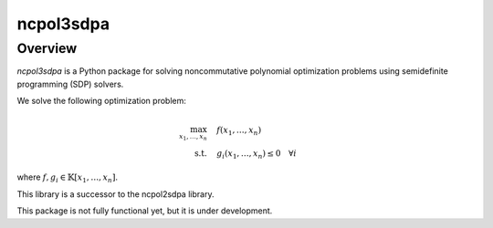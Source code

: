 ncpol3sdpa
==========

Overview
--------

*ncpol3sdpa* is a Python package for solving noncommutative polynomial optimization problems using semidefinite programming (SDP) solvers.


We solve the following optimization problem:

.. math::

   \begin{align}
   \max_{x_1, \ldots, x_n} &\quad f(x_1, \ldots, x_n) \\
   \text{s.t.} &\quad g_i(x_1, \ldots, x_n) \leq 0 \quad \forall i
   \end{align}

where :math:`f,g_i \in \mathbb{K}[x_1,\ldots,x_n]`.

This library is a successor to the ncpol2sdpa library.

This package is not fully functional yet, but it is under development.
